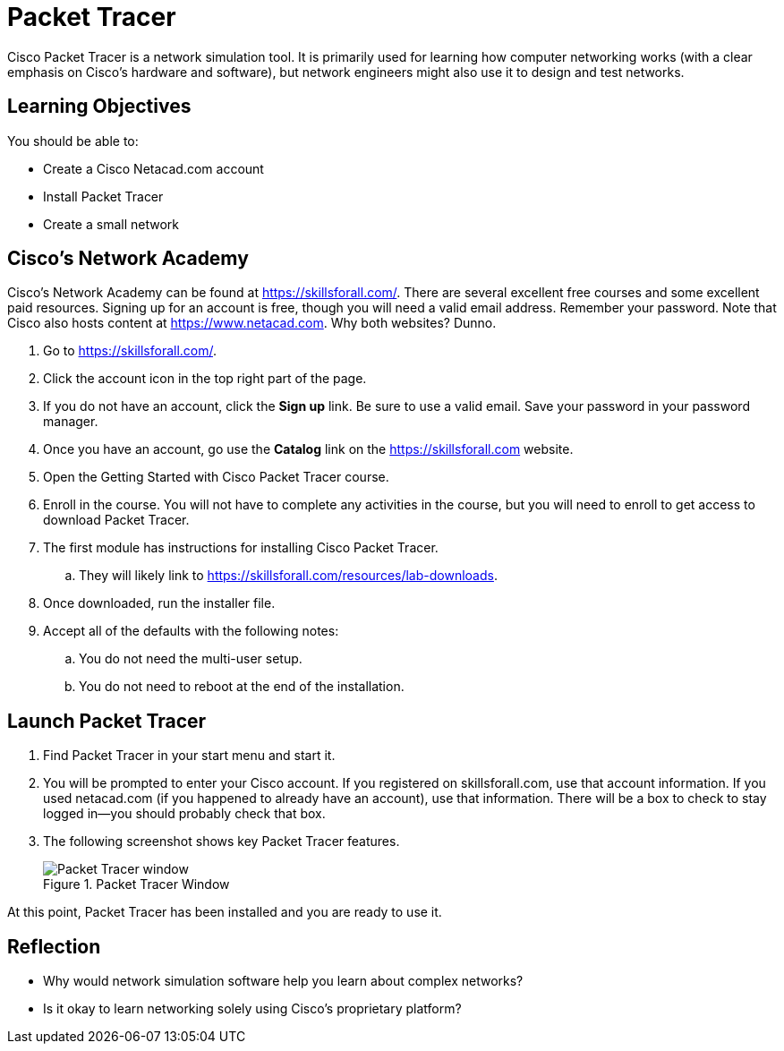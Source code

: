 = Packet Tracer

Cisco Packet Tracer is a network simulation tool. It is primarily used for learning how computer networking works (with a clear emphasis on Cisco's hardware and software), but network engineers might also use it to design and test networks.

== Learning Objectives

You should be able to:

* Create a Cisco Netacad.com account
* Install Packet Tracer
* Create a small network

== Cisco's Network Academy

Cisco's Network Academy can be found at https://skillsforall.com/. There are several excellent free courses and some excellent paid resources. Signing up for an account is free, though you will need a valid email address. Remember your password. Note that Cisco also hosts content at https://www.netacad.com. Why both websites? Dunno.

. Go to https://skillsforall.com/.
. Click the account icon in the top right part of the page.
. If you do not have an account, click the *Sign up* link. Be sure to use a valid email. Save your password in your password manager.
. Once you have an account, go use the *Catalog* link on the https://skillsforall.com website.
. Open the Getting Started with Cisco Packet Tracer course.
. Enroll in the course. You will not have to complete any activities in the course, but you will need to enroll to get access to download Packet Tracer.
. The first module has instructions for installing Cisco Packet Tracer.
.. They will likely link to https://skillsforall.com/resources/lab-downloads.
. Once downloaded, run the installer file.
. Accept all of the defaults with the following notes:
.. You do not need the multi-user setup.
.. You do not need to reboot at the end of the installation.

== Launch Packet Tracer

. Find Packet Tracer in your start menu and start it.
. You will be prompted to enter your Cisco account. If you registered on skillsforall.com, use that account information. If you used netacad.com (if you happened to already have an account), use that information. There will be a box to check to stay logged in--you should probably check that box.
. The following screenshot shows key Packet Tracer features.
+
.Packet Tracer Window
image::packet-tracer-interface.png[Packet Tracer window]

At this point, Packet Tracer has been installed and you are ready to use it.

== Reflection

* Why would network simulation software help you learn about complex networks?
* Is it okay to learn networking solely using Cisco's proprietary platform?
